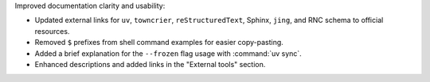 Improved documentation clarity and usability:

* Updated external links for ``uv``, ``towncrier``, ``reStructuredText``, Sphinx, ``jing``, and RNC schema to official resources.
* Removed ``$`` prefixes from shell command examples for easier copy-pasting.
* Added a brief explanation for the ``--frozen`` flag usage with :command:`uv sync`.
* Enhanced descriptions and added links in the "External tools" section.